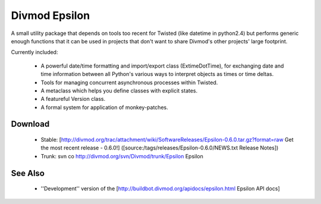 ==============
Divmod Epsilon
==============

A small utility package that depends on tools too recent for Twisted (like
datetime in python2.4) but performs generic enough functions that it can be
used in projects that don't want to share Divmod's other projects' large
footprint.

Currently included:

  * A powerful date/time formatting and import/export class (ExtimeDotTime),
    for exchanging date and time information between all Python's various ways
    to interpret objects as times or time deltas.
  * Tools for managing concurrent asynchronous processes within Twisted.
  * A metaclass which helps you define classes with explicit states.
  * A featureful Version class.
  * A formal system for application of monkey-patches.

Download
========

 * Stable: [http://divmod.org/trac/attachment/wiki/SoftwareReleases/Epsilon-0.6.0.tar.gz?format=raw Get the most recent release - 0.6.0!] ([source:/tags/releases/Epsilon-0.6.0/NEWS.txt Release Notes])
 * Trunk: svn co http://divmod.org/svn/Divmod/trunk/Epsilon Epsilon

See Also
========

 * ''Development'' version of the [http://buildbot.divmod.org/apidocs/epsilon.html Epsilon API docs]
